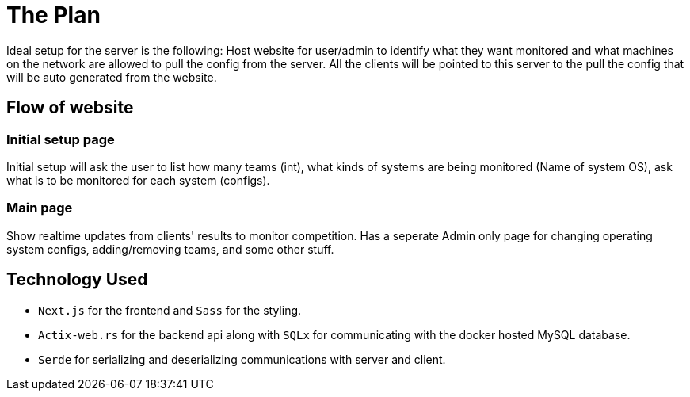 = The Plan

Ideal setup for the server is the following: Host website for user/admin to 
identify what they want monitored and what machines on the network are allowed to 
pull the config from the server. All the clients will be pointed to this server
to the pull the config that will be auto generated from the website.

== Flow of website

=== Initial setup page

Initial setup will ask the user to list how many teams (int), what kinds of systems 
are being monitored (Name of system OS), ask what is to be monitored for each system
(configs).

=== Main page

Show realtime updates from clients' results to monitor competition.
Has a seperate Admin only page for changing operating system configs, adding/removing
teams, and some other stuff.

== Technology Used

* `Next.js` for the frontend and `Sass` for the styling.
* `Actix-web.rs` for the backend api along with `SQLx` for communicating with the
    docker hosted MySQL database.
* `Serde` for serializing and deserializing communications with server and client.
